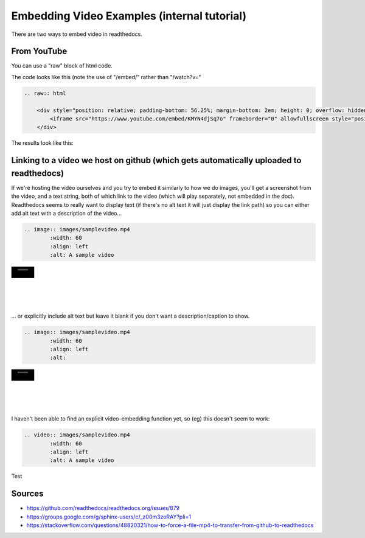 .. video_example:

************************
Embedding Video Examples (internal tutorial)
************************

There are two ways to embed video in readthedocs. 


.. _youtube: 

From YouTube
============
You can use a "raw" block of html code. 

The code looks like this (note the use of "/embed/" rather than "/watch?v="

.. code-block:: rst

  .. raw:: html

      <div style="position: relative; padding-bottom: 56.25%; margin-bottom: 2em; height: 0; overflow: hidden; max-width: 100%; height: auto;">
          <iframe src="https://www.youtube.com/embed/KMYN4djSq7o" frameborder="0" allowfullscreen style="position: absolute; top: 0; left: 0; width: 100%; height: 100%;"></iframe>
      </div>
      
The results look like this:


.. raw:: html

    <div style="position: relative; padding-bottom: 56.25%; margin-bottom: 2em; height: 0; overflow: hidden; max-width: 100%; height: auto;">
        <iframe src="https://www.youtube.com/embed/KMYN4djSq7o" frameborder="0" allowfullscreen style="position: absolute; top: 0; left: 0; width: 100%; height: 100%;"></iframe>
    </div>

.. _github:

Linking to a video we host on github (which gets automatically uploaded to readthedocs)
====================================

If we're hosting the video ourselves and you try to embed it similarly to how we do images, you'll get a screenshot from the video, and a text string, both of which link to the video (which will play separately, not embedded in the doc). Readthedocs seems to really want to display text (if there's no alt text it will just display the link path) so you can either add alt text with a description of the video...

.. code-block:: rst

  .. image:: images/samplevideo.mp4
          :width: 60
          :align: left
          :alt: A sample video

.. image:: images/samplevideo.mp4
        :width: 60
        :align: left
        :alt: A sample video
|
|
|
|
|
... or explicitly include alt text but leave it blank if you don't want a description/caption to show.

.. code-block:: rst

  .. image:: images/samplevideo.mp4
          :width: 60
          :align: left
          :alt: 

.. image:: images/samplevideo.mp4
        :width: 60
        :align: left
        :alt: 
|
|
|
|
|
        
I haven't been able to find an explicit video-embedding function yet, so (eg) this doesn't seem to work:

.. code-block:: rst

  .. video:: images/samplevideo.mp4
          :width: 60
          :align: left
          :alt: A sample video
          
Test

.. raw:: html

  <video controls src="images/samplevideo.mp4"></video>


  <video controls src="images/samplevideo2.mp4"></video>


Sources
========

* https://github.com/readthedocs/readthedocs.org/issues/879
* https://groups.google.com/g/sphinx-users/c/_z00m3zoRAY?pli=1
* https://stackoverflow.com/questions/48820321/how-to-force-a-file-mp4-to-transfer-from-github-to-readthedocs

